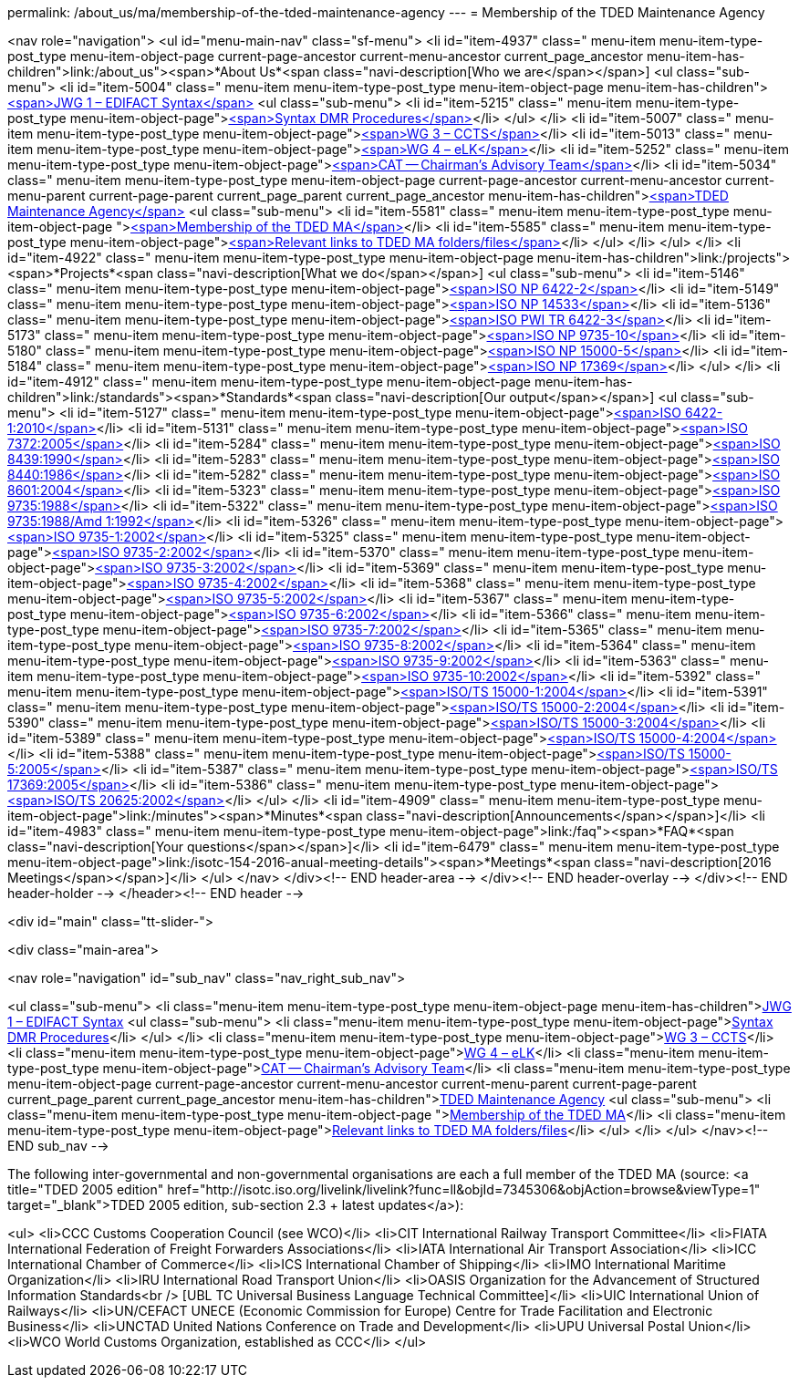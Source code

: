 permalink: /about_us/ma/membership-of-the-tded-maintenance-agency
---
= Membership of the TDED Maintenance Agency


<nav role="navigation">
<ul id="menu-main-nav" class="sf-menu">
<li id="item-4937"  class=" menu-item menu-item-type-post_type menu-item-object-page current-page-ancestor current-menu-ancestor current_page_ancestor menu-item-has-children">link:/about_us"><span>*About Us*<span class="navi-description[Who we are</span></span>]
<ul class="sub-menu">
	<li id="item-5004"  class=" menu-item menu-item-type-post_type menu-item-object-page menu-item-has-children">link:/about_us/jwg1[<span>JWG 1 – EDIFACT Syntax</span>]
	<ul class="sub-menu">
		<li id="item-5215"  class=" menu-item menu-item-type-post_type menu-item-object-page">link:/about_us/jwg1/sdmr[<span>Syntax DMR Procedures</span>]</li>
	</ul>
</li>
	<li id="item-5007"  class=" menu-item menu-item-type-post_type menu-item-object-page">link:/about_us/wg3[<span>WG 3 – CCTS</span>]</li>
	<li id="item-5013"  class=" menu-item menu-item-type-post_type menu-item-object-page">link:/about_us/wg4[<span>WG 4 – eLK</span>]</li>
	<li id="item-5252"  class=" menu-item menu-item-type-post_type menu-item-object-page">link:/about_us/cat[<span>CAT -- Chairman's Advisory Team</span>]</li>
	<li id="item-5034"  class=" menu-item menu-item-type-post_type menu-item-object-page current-page-ancestor current-menu-ancestor current-menu-parent current-page-parent current_page_parent current_page_ancestor menu-item-has-children">link:/about_us/ma[<span>TDED Maintenance Agency</span>]
	<ul class="sub-menu">
		<li id="item-5581"  class=" menu-item menu-item-type-post_type menu-item-object-page ">link:/about_us/ma/membership-of-the-tded-maintenance-agency[<span>Membership of the TDED MA</span>]</li>
		<li id="item-5585"  class=" menu-item menu-item-type-post_type menu-item-object-page">link:/about_us/ma/ma_links[<span>Relevant links to TDED MA folders/files</span>]</li>
	</ul>
</li>
</ul>
</li>
<li id="item-4922"  class=" menu-item menu-item-type-post_type menu-item-object-page menu-item-has-children">link:/projects"><span>*Projects*<span class="navi-description[What we do</span></span>]
<ul class="sub-menu">
	<li id="item-5146"  class=" menu-item menu-item-type-post_type menu-item-object-page">link:/projects/iso-np-6422-2[<span>ISO NP 6422-2</span>]</li>
	<li id="item-5149"  class=" menu-item menu-item-type-post_type menu-item-object-page">link:/projects/iso-np-14533[<span>ISO NP 14533</span>]</li>
	<li id="item-5136"  class=" menu-item menu-item-type-post_type menu-item-object-page">link:/projects/iso-pwi-tr-6422-3[<span>ISO PWI TR 6422-3</span>]</li>
	<li id="item-5173"  class=" menu-item menu-item-type-post_type menu-item-object-page">link:/projects/iso-np-9735-10[<span>ISO NP 9735-10</span>]</li>
	<li id="item-5180"  class=" menu-item menu-item-type-post_type menu-item-object-page">link:/projects/iso-np-15000-5[<span>ISO NP 15000-5</span>]</li>
	<li id="item-5184"  class=" menu-item menu-item-type-post_type menu-item-object-page">link:/projects/iso-np-17369[<span>ISO NP 17369</span>]</li>
</ul>
</li>
<li id="item-4912"  class=" menu-item menu-item-type-post_type menu-item-object-page menu-item-has-children">link:/standards"><span>*Standards*<span class="navi-description[Our output</span></span>]
<ul class="sub-menu">
	<li id="item-5127"  class=" menu-item menu-item-type-post_type menu-item-object-page">link:/standards/iso-6422-12010[<span>ISO 6422-1:2010</span>]</li>
	<li id="item-5131"  class=" menu-item menu-item-type-post_type menu-item-object-page">link:/standards/iso-73722005[<span>ISO 7372:2005</span>]</li>
	<li id="item-5284"  class=" menu-item menu-item-type-post_type menu-item-object-page">link:/standards/iso-84391990[<span>ISO 8439:1990</span>]</li>
	<li id="item-5283"  class=" menu-item menu-item-type-post_type menu-item-object-page">link:/standards/iso-84401986[<span>ISO 8440:1986</span>]</li>
	<li id="item-5282"  class=" menu-item menu-item-type-post_type menu-item-object-page">link:/standards/iso-86012004[<span>ISO 8601:2004</span>]</li>
	<li id="item-5323"  class=" menu-item menu-item-type-post_type menu-item-object-page">link:/standards/iso-97351988[<span>ISO 9735:1988</span>]</li>
	<li id="item-5322"  class=" menu-item menu-item-type-post_type menu-item-object-page">link:/standards/iso-97351988amd-11992[<span>ISO 9735:1988/Amd 1:1992</span>]</li>
	<li id="item-5326"  class=" menu-item menu-item-type-post_type menu-item-object-page">link:/standards/iso-9735-12002[<span>ISO 9735-1:2002</span>]</li>
	<li id="item-5325"  class=" menu-item menu-item-type-post_type menu-item-object-page">link:/standards/iso-9735-22002[<span>ISO 9735-2:2002</span>]</li>
	<li id="item-5370"  class=" menu-item menu-item-type-post_type menu-item-object-page">link:/standards/iso-9735-32002[<span>ISO 9735-3:2002</span>]</li>
	<li id="item-5369"  class=" menu-item menu-item-type-post_type menu-item-object-page">link:/standards/iso-9735-42002[<span>ISO 9735-4:2002</span>]</li>
	<li id="item-5368"  class=" menu-item menu-item-type-post_type menu-item-object-page">link:/standards/iso-9735-52002[<span>ISO 9735-5:2002</span>]</li>
	<li id="item-5367"  class=" menu-item menu-item-type-post_type menu-item-object-page">link:/standards/iso-9735-62002[<span>ISO 9735-6:2002</span>]</li>
	<li id="item-5366"  class=" menu-item menu-item-type-post_type menu-item-object-page">link:/standards/iso-9735-72002[<span>ISO 9735-7:2002</span>]</li>
	<li id="item-5365"  class=" menu-item menu-item-type-post_type menu-item-object-page">link:/standards/iso-9735-82002[<span>ISO 9735-8:2002</span>]</li>
	<li id="item-5364"  class=" menu-item menu-item-type-post_type menu-item-object-page">link:/standards/iso-9735-92002[<span>ISO 9735-9:2002</span>]</li>
	<li id="item-5363"  class=" menu-item menu-item-type-post_type menu-item-object-page">link:/standards/iso-9735-102002[<span>ISO 9735-10:2002</span>]</li>
	<li id="item-5392"  class=" menu-item menu-item-type-post_type menu-item-object-page">link:/standards/isots-15000-12004[<span>ISO/TS 15000-1:2004</span>]</li>
	<li id="item-5391"  class=" menu-item menu-item-type-post_type menu-item-object-page">link:/standards/isots-15000-22004[<span>ISO/TS 15000-2:2004</span>]</li>
	<li id="item-5390"  class=" menu-item menu-item-type-post_type menu-item-object-page">link:/standards/isots-15000-32004[<span>ISO/TS 15000-3:2004</span>]</li>
	<li id="item-5389"  class=" menu-item menu-item-type-post_type menu-item-object-page">link:/standards/isots-15000-42004[<span>ISO/TS 15000-4:2004</span>]</li>
	<li id="item-5388"  class=" menu-item menu-item-type-post_type menu-item-object-page">link:/standards/isots-15000-52005[<span>ISO/TS 15000-5:2005</span>]</li>
	<li id="item-5387"  class=" menu-item menu-item-type-post_type menu-item-object-page">link:/standards/isots-173692005[<span>ISO/TS 17369:2005</span>]</li>
	<li id="item-5386"  class=" menu-item menu-item-type-post_type menu-item-object-page">link:/standards/isots-206252002[<span>ISO/TS 20625:2002</span>]</li>
</ul>
</li>
<li id="item-4909"  class=" menu-item menu-item-type-post_type menu-item-object-page">link:/minutes"><span>*Minutes*<span class="navi-description[Announcements</span></span>]</li>
<li id="item-4983"  class=" menu-item menu-item-type-post_type menu-item-object-page">link:/faq"><span>*FAQ*<span class="navi-description[Your questions</span></span>]</li>
<li id="item-6479"  class=" menu-item menu-item-type-post_type menu-item-object-page">link:/isotc-154-2016-anual-meeting-details"><span>*Meetings*<span class="navi-description[2016 Meetings</span></span>]</li>
</ul>
</nav>
</div><!-- END header-area -->
</div><!-- END header-overlay -->
</div><!-- END header-holder -->
</header><!-- END header -->


<div id="main" class="tt-slider-">


<div class="main-area">

<nav role="navigation" id="sub_nav" class="nav_right_sub_nav">

<ul class="sub-menu">
	<li class="menu-item menu-item-type-post_type menu-item-object-page menu-item-has-children">link:/about_us/jwg1[JWG 1 – EDIFACT Syntax]
	<ul class="sub-menu">
		<li class="menu-item menu-item-type-post_type menu-item-object-page">link:/about_us/jwg1/sdmr[Syntax DMR Procedures]</li>
	</ul>
</li>
	<li class="menu-item menu-item-type-post_type menu-item-object-page">link:/about_us/wg3[WG 3 – CCTS]</li>
	<li class="menu-item menu-item-type-post_type menu-item-object-page">link:/about_us/wg4[WG 4 – eLK]</li>
	<li class="menu-item menu-item-type-post_type menu-item-object-page">link:/about_us/cat[CAT -- Chairman's Advisory Team]</li>
	<li class="menu-item menu-item-type-post_type menu-item-object-page current-page-ancestor current-menu-ancestor current-menu-parent current-page-parent current_page_parent current_page_ancestor menu-item-has-children">link:/about_us/ma[TDED Maintenance Agency]
	<ul class="sub-menu">
		<li class="menu-item menu-item-type-post_type menu-item-object-page ">link:/about_us/ma/membership-of-the-tded-maintenance-agency[Membership of the TDED MA]</li>
		<li class="menu-item menu-item-type-post_type menu-item-object-page">link:/about_us/ma/ma_links[Relevant links to TDED MA folders/files]</li>
	</ul>
</li>
</ul>
</nav><!-- END sub_nav -->


The following inter-governmental and non-governmental organisations are each a full member of the TDED MA (source: <a title="TDED 2005 edition" href="http://isotc.iso.org/livelink/livelink?func=ll&amp;objId=7345306&amp;objAction=browse&amp;viewType=1" target="_blank">TDED 2005 edition, sub-section 2.3 + latest updates</a>):

<ul>
<li>CCC Customs Cooperation Council (see WCO)</li>
<li>CIT International Railway Transport Committee</li>
<li>FIATA International Federation of Freight Forwarders Associations</li>
<li>IATA International Air Transport Association</li>
<li>ICC International Chamber of Commerce</li>
<li>ICS International Chamber of Shipping</li>
<li>IMO International Maritime Organization</li>
<li>IRU International Road Transport Union</li>
<li>OASIS Organization for the Advancement of Structured Information Standards<br />
[UBL TC Universal Business Language Technical Committee]</li>
<li>UIC International Union of Railways</li>
<li>UN/CEFACT UNECE (Economic Commission for Europe) Centre for Trade Facilitation and Electronic Business</li>
<li>UNCTAD United Nations Conference on Trade and Development</li>
<li>UPU Universal Postal Union</li>
<li>WCO World Customs Organization, established as CCC</li>
</ul>
